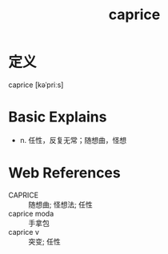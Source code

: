 #+title: caprice
#+roam_tags:英语单词

* 定义
  
caprice [kəˈpriːs]

* Basic Explains
- n. 任性，反复无常；随想曲，怪想

* Web References
- CAPRICE :: 随想曲; 怪想法; 任性
- caprice moda :: 手拿包
- caprice v :: 突变; 任性
